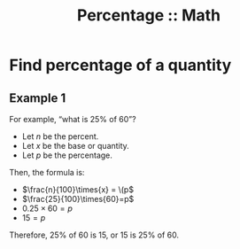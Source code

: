 :PROPERTIES:
:ID:       411f7ac4-9376-4c0d-9cd5-910030c8aca6
:END:
#+title: Percentage :: Math
#+startup: content latexpreview

* Find percentage of a quantity

** Example 1

For example, “what is 25% of 60”?

- Let \(n\) be the percent.
- Let \(x\) be the base or quantity.
- Let \(p\) be the percentage.

Then, the formula is:

- \(\frac{n}{100}\times{x} = \(p\)
- \(\frac{25}{100}\times{60}=p\)
- \(0.25\times{60}=p\)
- \(15=p\)

Therefore, 25% of 60 is 15, or 15 is 25% of 60.
